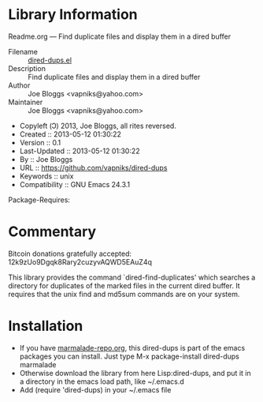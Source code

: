 * Library Information
 Readme.org --- Find duplicate files and display them in a dired buffer

 - Filename :: [[file:dired-dups.el][dired-dups.el]]
 - Description :: Find duplicate files and display them in a dired buffer
 - Author :: Joe Bloggs <vapniks@yahoo.com>
 - Maintainer :: Joe Bloggs <vapniks@yahoo.com>
 - Copyleft (Ↄ) 2013, Joe Bloggs, all rites reversed.
 - Created :: 2013-05-12 01:30:22
 - Version :: 0.1
 - Last-Updated :: 2013-05-12 01:30:22
 -           By :: Joe Bloggs
 - URL :: https://github.com/vapniks/dired-dups
 - Keywords :: unix
 - Compatibility :: GNU Emacs 24.3.1
Package-Requires:  

* Commentary
Bitcoin donations gratefully accepted: 12k9zUo9Dgqk8Rary2cuzyvAQWD5EAuZ4q

This library provides the command `dired-find-duplicates' which searches a directory for
duplicates of the marked files in the current dired buffer.
It requires that the unix find and md5sum commands are on your system.
* Installation

 - If you have [[http://www.marmalade-repo.org/][marmalade-repo.org]], this dired-dups is part of the emacs packages you can install.  
   Just type M-x package-install dired-dups marmalade 
 - Otherwise download the library from here Lisp:dired-dups, and put it in a directory in the emacs load path, like ~/.emacs.d
 - Add (require 'dired-dups) in your ~/.emacs file
